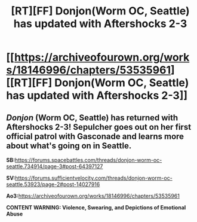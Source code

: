 #+TITLE: [RT][FF] Donjon(Worm OC, Seattle) has updated with Aftershocks 2-3

* [[https://archiveofourown.org/works/18146996/chapters/53535961][[RT][FF] Donjon(Worm OC, Seattle) has updated with Aftershocks 2-3]]
:PROPERTIES:
:Author: SilverstringstheBard
:Score: 11
:DateUnix: 1579985598.0
:DateShort: 2020-Jan-26
:FlairText: RT
:END:

** /Donjon/ (Worm OC, Seattle) has returned with Aftershocks 2-3! Sepulcher goes out on her first official patrol with Gasconade and learns more about what's going on in Seattle.

*SB:*[[https://forums.spacebattles.com/threads/donjon-worm-oc-seattle.734914/page-3#post-64397127]]

*SV:*[[https://forums.sufficientvelocity.com/threads/donjon-worm-oc-seattle.53923/page-2#post-14027916]]

*Ao3:*[[https://archiveofourown.org/works/18146996/chapters/53535961]]

*CONTENT WARNING: Violence, Swearing, and Depictions of Emotional Abuse*
:PROPERTIES:
:Author: SilverstringstheBard
:Score: 2
:DateUnix: 1579985635.0
:DateShort: 2020-Jan-26
:END:
